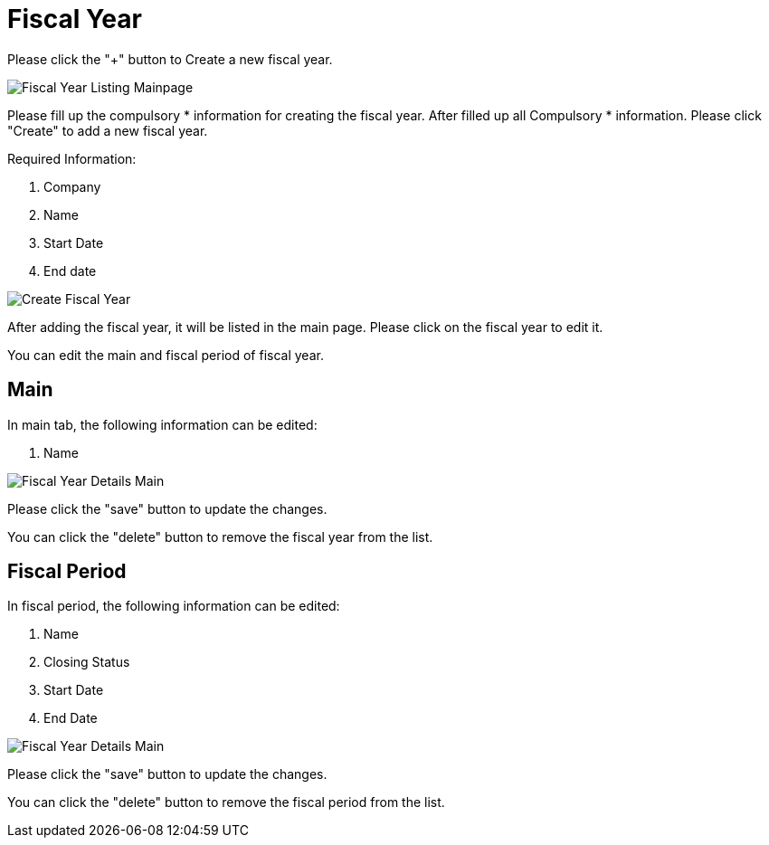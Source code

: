[#h3_chart_of_account_fiscal_year]
= Fiscal Year

Please click the "+" button to Create a new fiscal year.

image::fiscal-year-listing-mainpage.png[Fiscal Year Listing Mainpage, align = "center"]

Please fill up the compulsory * information for creating the fiscal year. After filled up all Compulsory * information. Please click "Create" to add a new fiscal year. 

Required Information:

    1. Company 
    2. Name
    3. Start Date
    4. End date

image::create-fiscal-year.png[Create Fiscal Year, align = "center"]

After adding the fiscal year, it will be listed in the main page. Please click on the fiscal year to edit it.

You can edit the main and fiscal period of fiscal year.

== Main

In main tab, the following information can be edited:

    1. Name

image::fiscal-year-details-main.png[Fiscal Year Details Main, align = "center"]

Please click the "save" button to update the changes.

You can click the "delete" button to remove the fiscal year from the list.

== Fiscal Period

In fiscal period, the following information can be edited:

    1. Name
    2. Closing Status
    3. Start Date
    4. End Date 

image::fiscal-year-details-fiscal-period-main.png[Fiscal Year Details Main, align = "center"]

Please click the "save" button to update the changes.

You can click the "delete" button to remove the fiscal period from the list.

